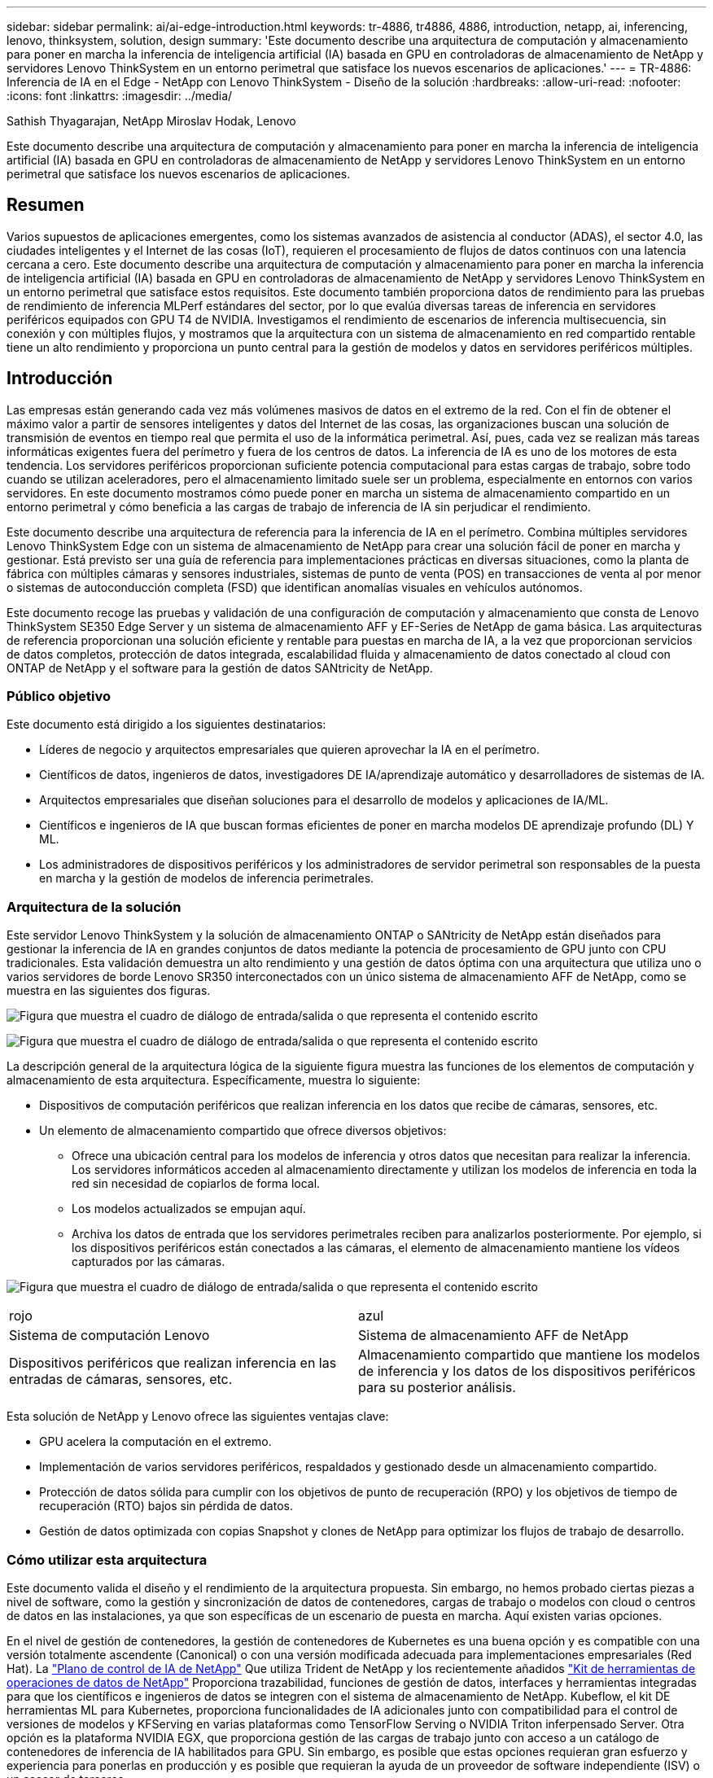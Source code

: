 ---
sidebar: sidebar 
permalink: ai/ai-edge-introduction.html 
keywords: tr-4886, tr4886, 4886, introduction, netapp, ai, inferencing, lenovo, thinksystem, solution, design 
summary: 'Este documento describe una arquitectura de computación y almacenamiento para poner en marcha la inferencia de inteligencia artificial (IA) basada en GPU en controladoras de almacenamiento de NetApp y servidores Lenovo ThinkSystem en un entorno perimetral que satisface los nuevos escenarios de aplicaciones.' 
---
= TR-4886: Inferencia de IA en el Edge - NetApp con Lenovo ThinkSystem - Diseño de la solución
:hardbreaks:
:allow-uri-read: 
:nofooter: 
:icons: font
:linkattrs: 
:imagesdir: ../media/


Sathish Thyagarajan, NetApp Miroslav Hodak, Lenovo

[role="lead"]
Este documento describe una arquitectura de computación y almacenamiento para poner en marcha la inferencia de inteligencia artificial (IA) basada en GPU en controladoras de almacenamiento de NetApp y servidores Lenovo ThinkSystem en un entorno perimetral que satisface los nuevos escenarios de aplicaciones.



== Resumen

Varios supuestos de aplicaciones emergentes, como los sistemas avanzados de asistencia al conductor (ADAS), el sector 4.0, las ciudades inteligentes y el Internet de las cosas (IoT), requieren el procesamiento de flujos de datos continuos con una latencia cercana a cero. Este documento describe una arquitectura de computación y almacenamiento para poner en marcha la inferencia de inteligencia artificial (IA) basada en GPU en controladoras de almacenamiento de NetApp y servidores Lenovo ThinkSystem en un entorno perimetral que satisface estos requisitos. Este documento también proporciona datos de rendimiento para las pruebas de rendimiento de inferencia MLPerf estándares del sector, por lo que evalúa diversas tareas de inferencia en servidores periféricos equipados con GPU T4 de NVIDIA. Investigamos el rendimiento de escenarios de inferencia multisecuencia, sin conexión y con múltiples flujos, y mostramos que la arquitectura con un sistema de almacenamiento en red compartido rentable tiene un alto rendimiento y proporciona un punto central para la gestión de modelos y datos en servidores periféricos múltiples.



== Introducción

Las empresas están generando cada vez más volúmenes masivos de datos en el extremo de la red. Con el fin de obtener el máximo valor a partir de sensores inteligentes y datos del Internet de las cosas, las organizaciones buscan una solución de transmisión de eventos en tiempo real que permita el uso de la informática perimetral. Así, pues, cada vez se realizan más tareas informáticas exigentes fuera del perímetro y fuera de los centros de datos. La inferencia de IA es uno de los motores de esta tendencia. Los servidores periféricos proporcionan suficiente potencia computacional para estas cargas de trabajo, sobre todo cuando se utilizan aceleradores, pero el almacenamiento limitado suele ser un problema, especialmente en entornos con varios servidores. En este documento mostramos cómo puede poner en marcha un sistema de almacenamiento compartido en un entorno perimetral y cómo beneficia a las cargas de trabajo de inferencia de IA sin perjudicar el rendimiento.

Este documento describe una arquitectura de referencia para la inferencia de IA en el perímetro. Combina múltiples servidores Lenovo ThinkSystem Edge con un sistema de almacenamiento de NetApp para crear una solución fácil de poner en marcha y gestionar. Está previsto ser una guía de referencia para implementaciones prácticas en diversas situaciones, como la planta de fábrica con múltiples cámaras y sensores industriales, sistemas de punto de venta (POS) en transacciones de venta al por menor o sistemas de autoconducción completa (FSD) que identifican anomalías visuales en vehículos autónomos.

Este documento recoge las pruebas y validación de una configuración de computación y almacenamiento que consta de Lenovo ThinkSystem SE350 Edge Server y un sistema de almacenamiento AFF y EF-Series de NetApp de gama básica. Las arquitecturas de referencia proporcionan una solución eficiente y rentable para puestas en marcha de IA, a la vez que proporcionan servicios de datos completos, protección de datos integrada, escalabilidad fluida y almacenamiento de datos conectado al cloud con ONTAP de NetApp y el software para la gestión de datos SANtricity de NetApp.



=== Público objetivo

Este documento está dirigido a los siguientes destinatarios:

* Líderes de negocio y arquitectos empresariales que quieren aprovechar la IA en el perímetro.
* Científicos de datos, ingenieros de datos, investigadores DE IA/aprendizaje automático y desarrolladores de sistemas de IA.
* Arquitectos empresariales que diseñan soluciones para el desarrollo de modelos y aplicaciones de IA/ML.
* Científicos e ingenieros de IA que buscan formas eficientes de poner en marcha modelos DE aprendizaje profundo (DL) Y ML.
* Los administradores de dispositivos periféricos y los administradores de servidor perimetral son responsables de la puesta en marcha y la gestión de modelos de inferencia perimetrales.




=== Arquitectura de la solución

Este servidor Lenovo ThinkSystem y la solución de almacenamiento ONTAP o SANtricity de NetApp están diseñados para gestionar la inferencia de IA en grandes conjuntos de datos mediante la potencia de procesamiento de GPU junto con CPU tradicionales. Esta validación demuestra un alto rendimiento y una gestión de datos óptima con una arquitectura que utiliza uno o varios servidores de borde Lenovo SR350 interconectados con un único sistema de almacenamiento AFF de NetApp, como se muestra en las siguientes dos figuras.

image:ai-edge-image2.png["Figura que muestra el cuadro de diálogo de entrada/salida o que representa el contenido escrito"]

image:ai-edge-image17.png["Figura que muestra el cuadro de diálogo de entrada/salida o que representa el contenido escrito"]

La descripción general de la arquitectura lógica de la siguiente figura muestra las funciones de los elementos de computación y almacenamiento de esta arquitectura. Específicamente, muestra lo siguiente:

* Dispositivos de computación periféricos que realizan inferencia en los datos que recibe de cámaras, sensores, etc.
* Un elemento de almacenamiento compartido que ofrece diversos objetivos:
+
** Ofrece una ubicación central para los modelos de inferencia y otros datos que necesitan para realizar la inferencia. Los servidores informáticos acceden al almacenamiento directamente y utilizan los modelos de inferencia en toda la red sin necesidad de copiarlos de forma local.
** Los modelos actualizados se empujan aquí.
** Archiva los datos de entrada que los servidores perimetrales reciben para analizarlos posteriormente. Por ejemplo, si los dispositivos periféricos están conectados a las cámaras, el elemento de almacenamiento mantiene los vídeos capturados por las cámaras.




image:ai-edge-image3.png["Figura que muestra el cuadro de diálogo de entrada/salida o que representa el contenido escrito"]

|===


| rojo | azul 


| Sistema de computación Lenovo | Sistema de almacenamiento AFF de NetApp 


| Dispositivos periféricos que realizan inferencia en las entradas de cámaras, sensores, etc. | Almacenamiento compartido que mantiene los modelos de inferencia y los datos de los dispositivos periféricos para su posterior análisis. 
|===
Esta solución de NetApp y Lenovo ofrece las siguientes ventajas clave:

* GPU acelera la computación en el extremo.
* Implementación de varios servidores periféricos, respaldados y gestionado desde un almacenamiento compartido.
* Protección de datos sólida para cumplir con los objetivos de punto de recuperación (RPO) y los objetivos de tiempo de recuperación (RTO) bajos sin pérdida de datos.
* Gestión de datos optimizada con copias Snapshot y clones de NetApp para optimizar los flujos de trabajo de desarrollo.




=== Cómo utilizar esta arquitectura

Este documento valida el diseño y el rendimiento de la arquitectura propuesta. Sin embargo, no hemos probado ciertas piezas a nivel de software, como la gestión y sincronización de datos de contenedores, cargas de trabajo o modelos con cloud o centros de datos en las instalaciones, ya que son específicas de un escenario de puesta en marcha. Aquí existen varias opciones.

En el nivel de gestión de contenedores, la gestión de contenedores de Kubernetes es una buena opción y es compatible con una versión totalmente ascendente (Canonical) o con una versión modificada adecuada para implementaciones empresariales (Red Hat). La link:aicp_introduction.html["Plano de control de IA de NetApp"^] Que utiliza Trident de NetApp y los recientemente añadidos https://github.com/NetApp/netapp-dataops-toolkit/releases/tag/v2.0.0["Kit de herramientas de operaciones de datos de NetApp"^] Proporciona trazabilidad, funciones de gestión de datos, interfaces y herramientas integradas para que los científicos e ingenieros de datos se integren con el sistema de almacenamiento de NetApp. Kubeflow, el kit DE herramientas ML para Kubernetes, proporciona funcionalidades de IA adicionales junto con compatibilidad para el control de versiones de modelos y KFServing en varias plataformas como TensorFlow Serving o NVIDIA Triton inferpensado Server. Otra opción es la plataforma NVIDIA EGX, que proporciona gestión de las cargas de trabajo junto con acceso a un catálogo de contenedores de inferencia de IA habilitados para GPU. Sin embargo, es posible que estas opciones requieran gran esfuerzo y experiencia para ponerlas en producción y es posible que requieran la ayuda de un proveedor de software independiente (ISV) o un asesor de terceros.



=== Áreas de soluciones

La ventaja clave de la inferencia de IA y la computación perimetral es la capacidad de que los dispositivos calculen, procesen y analicen datos con un alto nivel de calidad sin latencia. Hay demasiados ejemplos de casos de uso de computación perimetral que describir en este documento, pero aquí hay algunos ejemplos destacados:



==== Automóviles: Vehículos autónomos

La ilustración clásica de la informática avanzada se encuentra en los sistemas avanzados de asistencia al conductor (ADAS) en vehículos autónomos (AV). La IA en vehículos sin conductor debe procesar rápidamente una gran cantidad de datos procedentes de cámaras y sensores para garantizar su seguridad. Tomar demasiado tiempo para interpretar entre un objeto y un humano puede significar la vida o la muerte, por lo tanto poder procesar los datos lo más cerca posible del vehículo es crucial. En este caso, uno o varios servidores de computación periféricos se encarga de las entradas de cámaras, RADAR, LiDAR y otros sensores, mientras que el almacenamiento compartido contiene modelos de inferencia y almacena datos de entrada de los sensores.



==== Atención sanitaria: Monitorización de pacientes

Uno de los mayores impactos de la IA y la informática perimetral es su capacidad para mejorar la supervisión continua de pacientes para enfermedades crónicas, tanto en las unidades de cuidados intensivos como en las unidades de cuidados intensivos (UCI). Los datos de los dispositivos periféricos que supervisan los niveles de insulina, la respiración, la actividad neurológica, el ritmo cardíaco y las funciones gastrointestinales requieren un análisis instantáneo de los datos que deben ser objeto de acciones inmediatas porque hay poco tiempo para actuar y salvar la vida de alguien.



==== Venta al por menor: Pago sin cajero

La computación perimetral puede ayudar a los minoristas a reducir el tiempo de salida y aumentar el tráfico de pies. Los sistemas sin cajero admiten varios componentes, como los siguientes:

* Autenticación y acceso. Conectar el comprador físico a una cuenta validada y permitir el acceso al espacio de venta al por menor.
* Supervisión de inventario. Utilizar sensores, etiquetas RFID y sistemas de visión computarizada para confirmar la selección o deselección de artículos por parte de los compradores.
+
Aquí, cada uno de los servidores perimetrales gestiona cada contador de retirada y el sistema de almacenamiento compartido sirve como punto de sincronización central.





==== Servicios financieros: Seguridad humana en quioscos y prevención del fraude

Las organizaciones bancarias utilizan la IA y la informática perimetral para innovar y crear experiencias bancarias personalizadas. Los quioscos interactivos, mediante el análisis de datos en tiempo real y la inferencia de IA, permiten ahora a los cajeros automáticos no sólo ayudar a los clientes a retirar el dinero, sino también supervisar de forma proactiva los quioscos a través de las imágenes capturadas con las cámaras para identificar el riesgo para la seguridad humana o el comportamiento fraudulento. En este escenario, los servidores periféricos informáticos y los sistemas de almacenamiento compartido se conectan a quioscos y cámaras interactivos para ayudar a los bancos a recopilar y procesar datos con modelos de inferencia de IA.



==== Fabricación: Industria 4.0

La cuarta revolución industrial (Industry 4.0) ha comenzado, junto con tendencias emergentes como Smart Factory e impresión 3D. Con el fin de prepararse para un futuro impulsado por los datos, la comunicación y el Internet de las cosas (M2M) a gran escala están integrados para una mayor automatización sin necesidad de intervención humana. La fabricación ya está altamente automatizada y añadir características de IA es una continuación natural de la tendencia a largo plazo. La IA permite automatizar operaciones que se pueden automatizar con la ayuda de la visión computarizada y otras funcionalidades de IA. Puede automatizar el control de calidad o las tareas que se basan en la visión humana o en la toma de decisiones para realizar análisis más rápidos de materiales en líneas de ensamblaje en plantas de fabricación para ayudar a las plantas de fabricación a cumplir con los estándares ISO requeridos de gestión de la seguridad y la calidad. Aquí, cada servidor perimetral informático está conectado a una matriz de sensores que supervisan el proceso de fabricación, y cuando es necesario, los modelos de inferencia actualizados se ven empujados al almacenamiento compartido.



==== Telecomunicaciones: Detección de óxido, inspección de torre y optimización de la red

La industria de las telecomunicaciones utiliza técnicas de IA y visión informática para procesar imágenes que detectan automáticamente el óxido e identifican las torres celulares que contienen corrosión y, por lo tanto, requieren una inspección adicional. El uso de imágenes con drones y modelos de IA para identificar regiones distintas de una torre para analizar la oxidación, las grietas superficiales y la corrosión ha aumentado en los últimos años. La demanda continúa creciendo para tecnologías de IA que permiten inspeccionar eficientemente la infraestructura de telecomunicaciones y las torres de células, evaluar periódicamente la degradación y reparar rápidamente cuando sea necesario.

Además, otro caso de uso emergente en las telecomunicaciones es el uso de algoritmos de IA y ML para predecir patrones de tráfico de datos, detectar dispositivos compatibles con 5G y automatizar y aumentar la gestión energética de múltiples entradas y salidas múltiples (MIMO). El hardware de MIMO se utiliza en las torres de radio para aumentar la capacidad de la red; sin embargo, esto viene con costos de energía adicionales. Los modelos ML para “modo de suspensión MIMO” implementados en las zonas de células pueden predecir el uso eficiente de las radios y ayudar a reducir los costes de consumo de energía para los operadores de redes móviles (MNO). Las soluciones de computación avanzada y de inferencia de IA ayudan a las MNO a reducir la cantidad de datos transmitidos hacia los centros de datos, reducir su TCO, optimizar las operaciones de red y mejorar el rendimiento general de los usuarios finales.
